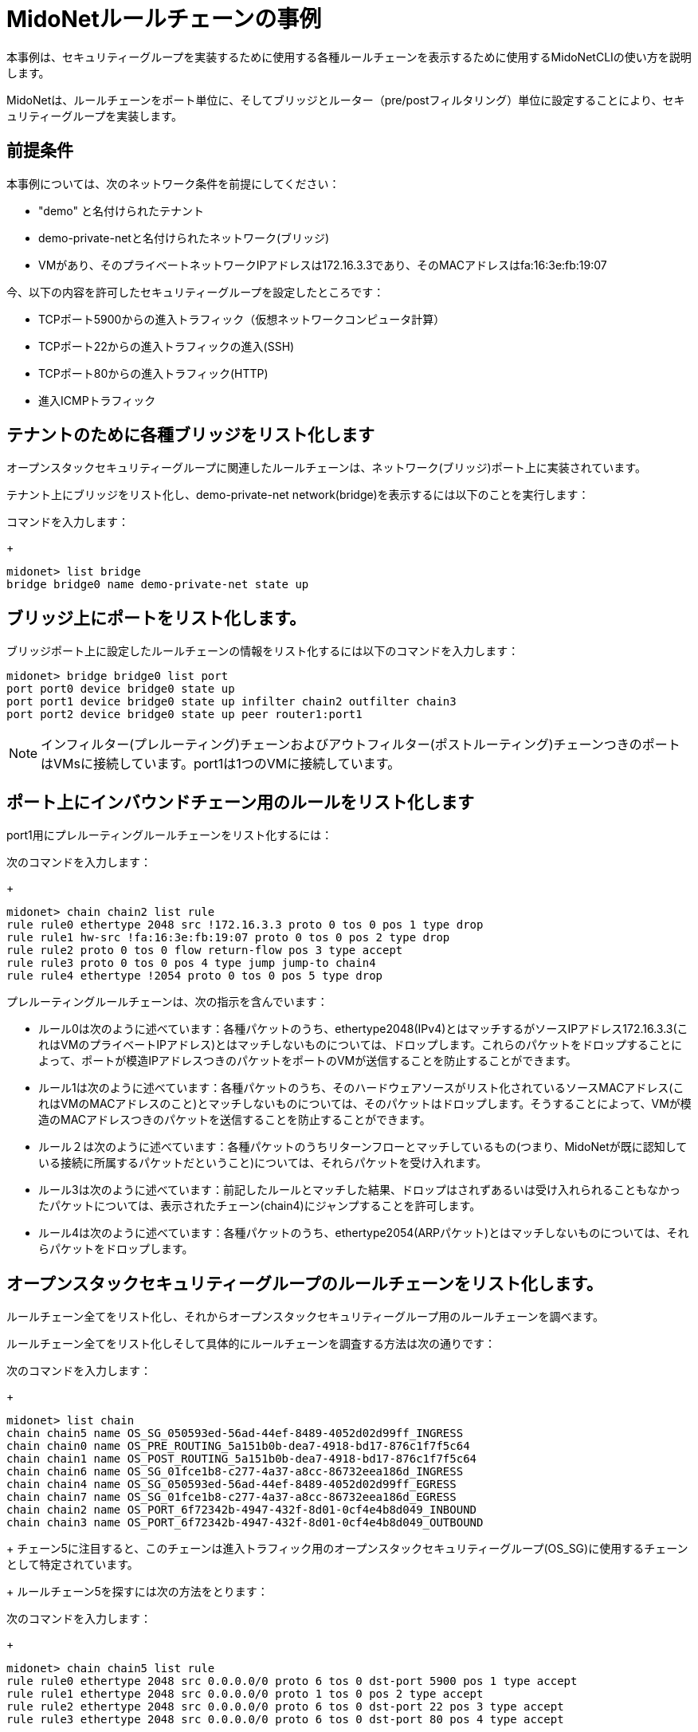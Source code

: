[[midonet_rule_chain_example]]
= MidoNetルールチェーンの事例

本事例は、セキュリティーグループを実装するために使用する各種ルールチェーンを表示するために使用するMidoNetCLIの使い方を説明します。

MidoNetは、ルールチェーンをポート単位に、そしてブリッジとルーター（pre/postフィルタリング）単位に設定することにより、セキュリティーグループを実装します。

++++
<?dbhtml stop-chunking?>
++++

== 前提条件

本事例については、次のネットワーク条件を前提にしてください：

* "demo" と名付けられたテナント

* demo-private-netと名付けられたネットワーク(ブリッジ)

* VMがあり、そのプライベートネットワークIPアドレスは172.16.3.3であり、そのMACアドレスはfa:16:3e:fb:19:07

今、以下の内容を許可したセキュリティーグループを設定したところです：

* TCPポート5900からの進入トラフィック（仮想ネットワークコンピュータ計算）

* TCPポート22からの進入トラフィックの進入(SSH)

* TCPポート80からの進入トラフィック(HTTP)

* 進入ICMPトラフィック

== テナントのために各種ブリッジをリスト化します

オープンスタックセキュリティーグループに関連したルールチェーンは、ネットワーク(ブリッジ)ポート上に実装されています。

テナント上にブリッジをリスト化し、demo-private-net network(bridge)を表示するには以下のことを実行します：

.コマンドを入力します：
+
[source]
midonet> list bridge
bridge bridge0 name demo-private-net state up

== ブリッジ上にポートをリスト化します。

ブリッジポート上に設定したルールチェーンの情報をリスト化するには以下のコマンドを入力します：

[source]
midonet> bridge bridge0 list port
port port0 device bridge0 state up
port port1 device bridge0 state up infilter chain2 outfilter chain3
port port2 device bridge0 state up peer router1:port1

[NOTE]
インフィルター(プレルーティング)チェーンおよびアウトフィルター(ポストルーティング)チェーンつきのポートはVMsに接続しています。port1は1つのVMに接続しています。

== ポート上にインバウンドチェーン用のルールをリスト化します

port1用にプレルーティングルールチェーンをリスト化するには：

.次のコマンドを入力します：
+
[source]
midonet> chain chain2 list rule
rule rule0 ethertype 2048 src !172.16.3.3 proto 0 tos 0 pos 1 type drop
rule rule1 hw-src !fa:16:3e:fb:19:07 proto 0 tos 0 pos 2 type drop
rule rule2 proto 0 tos 0 flow return-flow pos 3 type accept
rule rule3 proto 0 tos 0 pos 4 type jump jump-to chain4
rule rule4 ethertype !2054 proto 0 tos 0 pos 5 type drop

プレルーティングルールチェーンは、次の指示を含んでいます：

* ルール0は次のように述べています：各種パケットのうち、ethertype2048(IPv4)とはマッチするがソースIPアドレス172.16.3.3(これはVMのプライベートIPアドレス)とはマッチしないものについては、ドロップします。これらのパケットをドロップすることによって、ポートが模造IPアドレスつきのパケットをポートのVMが送信することを防止することができます。

* ルール1は次のように述べています：各種パケットのうち、そのハードウェアソースがリスト化されているソースMACアドレス(これはVMのMACアドレスのこと)とマッチしないものについては、そのパケットはドロップします。そうすることによって、VMが模造のMACアドレスつきのパケットを送信することを防止することができます。

* ルール２は次のように述べています：各種パケットのうちリターンフローとマッチしているもの(つまり、MidoNetが既に認知している接続に所属するパケットだということ)については、それらパケットを受け入れます。

* ルール3は次のように述べています：前記したルールとマッチした結果、ドロップはされずあるいは受け入れられることもなかったパケットについては、表示されたチェーン(chain4)にジャンプすることを許可します。

* ルール4は次のように述べています：各種パケットのうち、ethertype2054(ARPパケット)とはマッチしないものについては、それらパケットをドロップします。

== オープンスタックセキュリティーグループのルールチェーンをリスト化します。

ルールチェーン全てをリスト化し、それからオープンスタックセキュリティーグループ用のルールチェーンを調べます。

ルールチェーン全てをリスト化しそして具体的にルールチェーンを調査する方法は次の通りです：

.次のコマンドを入力します：
+
[source]
midonet> list chain
chain chain5 name OS_SG_050593ed-56ad-44ef-8489-4052d02d99ff_INGRESS
chain chain0 name OS_PRE_ROUTING_5a151b0b-dea7-4918-bd17-876c1f7f5c64
chain chain1 name OS_POST_ROUTING_5a151b0b-dea7-4918-bd17-876c1f7f5c64
chain chain6 name OS_SG_01fce1b8-c277-4a37-a8cc-86732eea186d_INGRESS
chain chain4 name OS_SG_050593ed-56ad-44ef-8489-4052d02d99ff_EGRESS
chain chain7 name OS_SG_01fce1b8-c277-4a37-a8cc-86732eea186d_EGRESS
chain chain2 name OS_PORT_6f72342b-4947-432f-8d01-0cf4e4b8d049_INBOUND
chain chain3 name OS_PORT_6f72342b-4947-432f-8d01-0cf4e4b8d049_OUTBOUND
+
チェーン5に注目すると、このチェーンは進入トラフィック用のオープンスタックセキュリティーグループ(OS_SG)に使用するチェーンとして特定されています。
+
ルールチェーン5を探すには次の方法をとります：

.次のコマンドを入力します：
+
[source]
midonet> chain chain5 list rule
rule rule0 ethertype 2048 src 0.0.0.0/0 proto 6 tos 0 dst-port 5900 pos 1 type accept
rule rule1 ethertype 2048 src 0.0.0.0/0 proto 1 tos 0 pos 2 type accept
rule rule2 ethertype 2048 src 0.0.0.0/0 proto 6 tos 0 dst-port 22 pos 3 type accept
rule rule3 ethertype 2048 src 0.0.0.0/0 proto 6 tos 0 dst-port 80 pos 4 type accept

上記の出力内容には、自分がオープンスタックの中に設定したセキュリティーグループを実装するために使用したルールチェーンが表示されています：

* ルールは全てethertype2048(IPv4)パケットとマッチします。

* ルールは全て、どのソースネットワーク(0.0.0.0/0)からのトラフィックともマッチします。

* ルール１を除くルールは全て、IPプロトコール６(TCP)のパケットとマッチしており、パケットを受け入れます。ルール1はICMP種別のパケットとマッチし、ICMP種別のパケットを受け入れます。

* ここまでですでに述べたその他のマッチ事例の他にも、各種ルールは、自分がオープンスタックの中で定義したセキュリティーグループルールに応じてパケットをマッチさせ受け入れますが、このことは、特に行き先を持ったパケットについて当てはまります：[[ul_izv_nxc_q4]]

* TCP port 5900 (VNC)

* TCP port 22 (SSH)

* TCP port 80 (HTTP)
